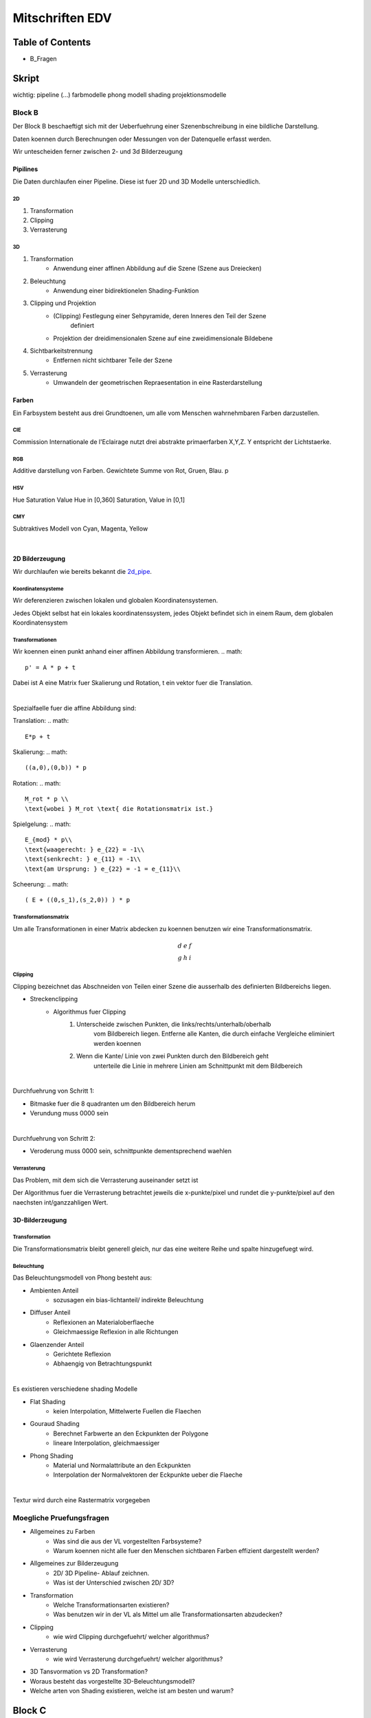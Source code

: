 ################
Mitschriften EDV
################

Table of Contents
#################

* B_Fragen

Skript
######

wichtig:
pipeline 
(...)
farbmodelle
phong modell
shading
projektionsmodelle


Block B
=======

Der Block B beschaeftigt sich mit der Ueberfuehrung einer Szenenbschreibung in
eine bildliche Darstellung.

Daten koennen durch Berechnungen oder Messungen von der Datenquelle erfasst
werden.

Wir untescheiden ferner zwischen 2- und 3d Bilderzeugung

Pipilines
---------

Die Daten durchlaufen einer Pipeline. Diese ist fuer 2D und 3D Modelle
unterschiedlich.

.. _2d_pipe:
2D
^^

1. Transformation
2. Clipping
3. Verrasterung

.. _3d_pipe:
3D
^^

1. Transformation
    + Anwendung einer affinen Abbildung auf die Szene (Szene aus Dreiecken)
2. Beleuchtung
    + Anwendung einer bidirektionelen Shading-Funktion
3. Clipping und Projektion
    + (Clipping) Festlegung einer Sehpyramide, deren Inneres den Teil der Szene 
        definiert
    + Projektion der dreidimensionalen Szene auf eine zweidimensionale Bildebene
4. Sichtbarkeitstrennung
    + Entfernen nicht sichtbarer Teile der Szene
5. Verrasterung
    + Umwandeln der geometrischen Repraesentation in eine Rasterdarstellung

Farben
------

Ein Farbsystem besteht aus drei Grundtoenen, um alle vom Menschen wahrnehmbaren
Farben darzustellen.

CIE
^^^

Commission Internationale de l'Eclairage nutzt drei abstrakte primaerfarben 
X,Y,Z. Y entspricht der Lichtstaerke.

RGB
^^^

Additive darstellung von Farben. Gewichtete Summe von Rot, Gruen, Blau.
p

HSV
^^^
Hue Saturation Value
Hue in [0,360]
Saturation, Value in [0,1]

CMY
^^^

Subtraktives Modell von Cyan, Magenta, Yellow

|

2D Bilderzeugung
----------------

Wir durchlaufen wie bereits bekannt die 2d_pipe_.

Koordinatensysteme
^^^^^^^^^^^^^^^^^^

Wir deferenzieren zwischen lokalen und globalen Koordinatensystemen.

Jedes Objekt selbst hat ein lokales koordinatenssystem, jedes Objekt befindet
sich in einem Raum, dem globalen Koordinatensystem

Transformationen
^^^^^^^^^^^^^^^^

Wir koennen einen punkt anhand einer affinen Abbildung transformieren.
.. math::

    p' = A * p + t

Dabei ist A eine Matrix fuer Skalierung und Rotation, t ein vektor fuer die
Translation.

|

Spezialfaelle fuer die affine Abbildung sind:

Translation: 
.. math::
    E*p + t
Skalierung: 
.. math::
    ((a,0),(0,b)) * p
Rotation:
.. math::
    M_rot * p \\
    \text{wobei } M_rot \text{ die Rotationsmatrix ist.}
Spielgelung: 
.. math::
    E_{mod} * p\\
    \text{waagerecht: } e_{22} = -1\\
    \text{senkrecht: } e_{11} = -1\\
    \text{am Ursprung: } e_{22} = -1 = e_{11}\\
    
Scheerung:
.. math::
    ( E + ((0,s_1),(s_2,0)) ) * p

Transformationsmatrix
^^^^^^^^^^^^^^^^^^^^^

Um alle Transformationen in einer Matrix abdecken zu koennen benutzen wir eine
Transformationsmatrix.

.. math::
    \begin{array}
        a&b&c\\
        d&e&f\\
        g&h&i
    \end{array}

Clipping
^^^^^^^^
Clipping bezeichnet das Abschneiden von Teilen einer Szene die ausserhalb des
definierten Bildbereichs liegen.

* Streckenclipping
    + Algorithmus fuer Clipping
        1. Unterscheide zwischen Punkten, die links/rechts/unterhalb/oberhalb
            vom Bildbereich liegen.
            Entferne alle Kanten, die durch einfache Vergleiche eliminiert 
            werden koennen
        2. Wenn die Kante/ Linie von zwei Punkten durch den Bildbereich geht
            unterteile die Linie in mehrere Linien am Schnittpunkt mit dem 
            Bildbereich

|


Durchfuehrung von Schritt 1:

* Bitmaske fuer die 8 quadranten um den Bildbereich herum 
* Verundung muss 0000 sein

|

Durchfuehrung von Schritt 2:

* Veroderung muss 0000 sein, schnittpunkte dementsprechend waehlen

Verrasterung
^^^^^^^^^^^^

Das Problem, mit dem sich die Verrasterung auseinander setzt ist

Der Algorithmus fuer die Verrasterung betrachtet jeweils die x-punkte/pixel
und rundet die y-punkte/pixel auf den naechsten int/ganzzahligen Wert.

3D-Bilderzeugung
----------------

Transformation
^^^^^^^^^^^^^^

Die Transformationsmatrix bleibt generell gleich, nur das eine weitere
Reihe und spalte hinzugefuegt wird.

Beleuchtung
^^^^^^^^^^^

Das Beleuchtungsmodell von Phong besteht aus:

* Ambienten Anteil
    + sozusagen ein bias-lichtanteil/ indirekte Beleuchtung
* Diffuser Anteil
    + Reflexionen an Materialoberflaeche
    + Gleichmaessige Reflexion in alle Richtungen
* Glaenzender Anteil
    + Gerichtete Reflexion
    + Abhaengig von Betrachtungspunkt

|

Es existieren verschiedene shading Modelle

* Flat Shading
    + keien Interpolation, Mittelwerte Fuellen die Flaechen
* Gouraud Shading
    + Berechnet Farbwerte an den Eckpunkten der Polygone
    + lineare Interpolation, gleichmaessiger
* Phong Shading
    + Material und Normalattribute an den Eckpunkten
    + Interpolation der Normalvektoren der Eckpunkte ueber die Flaeche

|

Textur wird durch eine Rastermatrix vorgegeben

.. _B_Fragen:
Moegliche Pruefungsfragen
=========================

* Allgemeines zu Farben
    + Was sind die aus der VL vorgestellten Farbsysteme?
    + Warum koennen nicht alle fuer den Menschen sichtbaren Farben effizient
      dargestellt werden?
* Allgemeines zur Bilderzeugung
    + 2D/ 3D Pipeline- Ablauf zeichnen.
    + Was ist der Unterschied zwischen 2D/ 3D?
* Transformation
    + Welche Transformationsarten existieren?
    + Was benutzen wir in der VL als Mittel um alle Transformationsarten
      abzudecken?
* Clipping
    + wie wird Clipping durchgefuehrt/ welcher algorithmus?
* Verrasterung
    + wie wird Verrasterung durchgefuehrt/ welcher algorithmus?
* 3D Tansvormation vs 2D Transformation?
* Woraus besteht das vorgestellte 3D-Beleuchtungsmodell?
* Welche arten von Shading existieren, welche ist am besten und warum?


Block C
#######

Dimensionsreduktion
===================


Generell wird das Problem der Datenerfassung und Reduktion dieser Daten auf das
Wesentliche betrachtet. Dabei sollen Unterschiede der Daten immernoch 
ersichtlich bleiben.

|

Ueber die Dimensionsreduktion wird versucht die Richtungen in einem 
hochdimensionalen Raum zu bestimmen, in denne die wesentlichen Strukturen in den
Daten deutlich werden.

Lagrange-Multiplikation
-----------------------

Wir betrachten das Minimierungsproblem von

.. math::
    f(x,y) - \lambda * g(x,y) = \text{min}\\
    g(x,y) = 0\\
    \text{mit den partiellen Ableitungen:}\\
    f_x - \lambda g_x = 0\\
    f_y - \lambda g_y = 0

Dabei gilt f(x,y) = min unter Nebenbedingung g(x,y) = 0

Ausgleichsebenen
----------------

Wir suchen eine Hyperebene e* x = d (e:Koeffizienten Vektor, x:Punkt)

Dabei soll die Summe der quadratischen Abstaende der Punkte zur Hyperebene 
minimal sein.

Optmierungsproblem
------------------

f ist die Summe ueber alle Punmkte mal den Koeffizienten Vektor minus dem 
Schwerpunkt.

g ist der quadratische Betrag des Koeffizienten Vektor.

Hauptachsen
-----------

Projektion
----------

Dimensionsreduktion
-------------------

Singularwertzerlegung
---------------------

Beispiel
========
